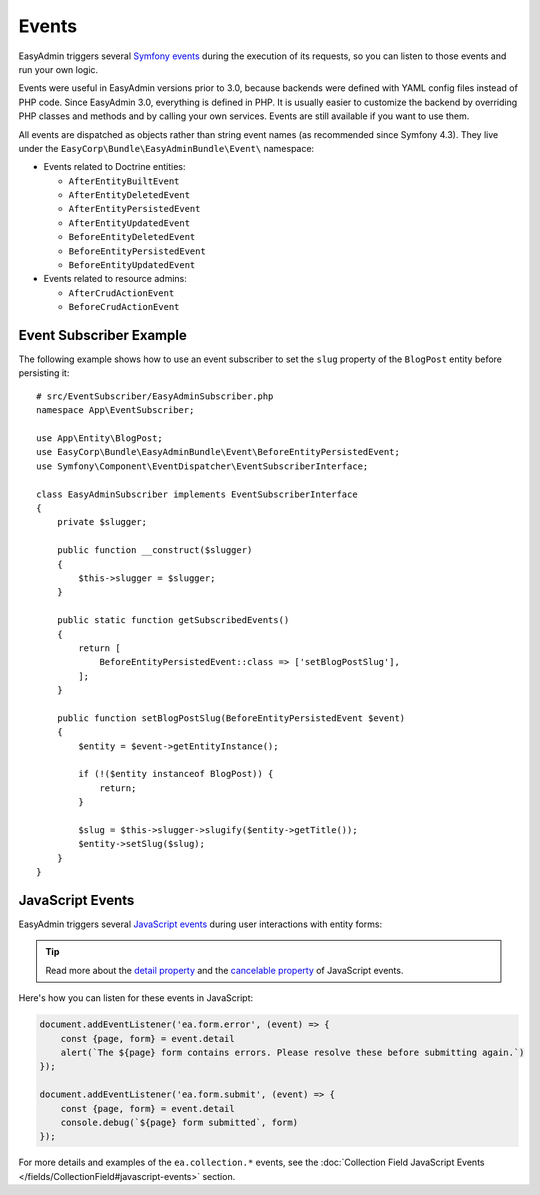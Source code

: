 Events
======

EasyAdmin triggers several `Symfony events`_ during the execution of its
requests, so you can listen to those events and run your own logic.

Events were useful in EasyAdmin versions prior to 3.0, because backends were
defined with YAML config files instead of PHP code. Since EasyAdmin 3.0,
everything is defined in PHP. It is usually easier to customize the backend by
overriding PHP classes and methods and by calling your own services. Events are
still available if you want to use them.

All events are dispatched as objects rather than string event names (as
recommended since Symfony 4.3). They live under the
``EasyCorp\Bundle\EasyAdminBundle\Event\`` namespace:

* Events related to Doctrine entities:

  * ``AfterEntityBuiltEvent``
  * ``AfterEntityDeletedEvent``
  * ``AfterEntityPersistedEvent``
  * ``AfterEntityUpdatedEvent``
  * ``BeforeEntityDeletedEvent``
  * ``BeforeEntityPersistedEvent``
  * ``BeforeEntityUpdatedEvent``

* Events related to resource admins:

  * ``AfterCrudActionEvent``
  * ``BeforeCrudActionEvent``

Event Subscriber Example
------------------------

.. TODO: explain how to redirect to another URL from the listener (e.g. to avoid
..       deleting an entity in some cases when listening to BeforeRemovingEntity
..       Show the CRUD URL builder

The following example shows how to use an event subscriber to set the ``slug``
property of the ``BlogPost`` entity before persisting it::

    # src/EventSubscriber/EasyAdminSubscriber.php
    namespace App\EventSubscriber;

    use App\Entity\BlogPost;
    use EasyCorp\Bundle\EasyAdminBundle\Event\BeforeEntityPersistedEvent;
    use Symfony\Component\EventDispatcher\EventSubscriberInterface;

    class EasyAdminSubscriber implements EventSubscriberInterface
    {
        private $slugger;

        public function __construct($slugger)
        {
            $this->slugger = $slugger;
        }

        public static function getSubscribedEvents()
        {
            return [
                BeforeEntityPersistedEvent::class => ['setBlogPostSlug'],
            ];
        }

        public function setBlogPostSlug(BeforeEntityPersistedEvent $event)
        {
            $entity = $event->getEntityInstance();

            if (!($entity instanceof BlogPost)) {
                return;
            }

            $slug = $this->slugger->slugify($entity->getTitle());
            $entity->setSlug($slug);
        }
    }

JavaScript Events
-----------------

EasyAdmin triggers several `JavaScript events`_ during user interactions with entity forms:

================================  ==============================================  ================================  ==========
Event type                        Occurs when                                     Event detail                      Cancelable
================================  ==============================================  ================================  ==========
``'ea.form.error'``               User submits a form that has validation errors  ``{page: pageName, form: form}``  true
--------------------------------  ----------------------------------------------  --------------------------        ----------
``'ea.form.submit'``              User submits a form                             ``{page: pageName, form: form}``  true
--------------------------------  ----------------------------------------------  --------------------------------  ----------
``'ea.collection.item-added'``    Item added to collection                        ``{newElement: element}``         false
--------------------------------  ----------------------------------------------  --------------------------------  ----------
``'ea.collection.item-removed'``  Item removed from collection                                                      false
================================  ==============================================  ================================  ==========

.. tip::

    Read more about the `detail property`_ and the `cancelable property`_
    of JavaScript events.

Here's how you can listen for these events in JavaScript:

.. code-block:: javascript

    document.addEventListener('ea.form.error', (event) => {
        const {page, form} = event.detail
        alert(`The ${page} form contains errors. Please resolve these before submitting again.`)
    });

    document.addEventListener('ea.form.submit', (event) => {
        const {page, form} = event.detail
        console.debug(`${page} form submitted`, form)
    });

For more details and examples of the ``ea.collection.*`` events, see the
:doc:`Collection Field JavaScript Events </fields/CollectionField#javascript-events>` section.

.. _`Symfony events`: https://symfony.com/doc/current/event_dispatcher.html
.. _`JavaScript events`: https://developer.mozilla.org/en-US/docs/Learn/JavaScript/Building_blocks/Events
.. _`detail property`: https://developer.mozilla.org/en-US/docs/Web/API/CustomEvent/detail
.. _`cancelable property`: https://developer.mozilla.org/en-US/docs/Web/API/Event/cancelable
